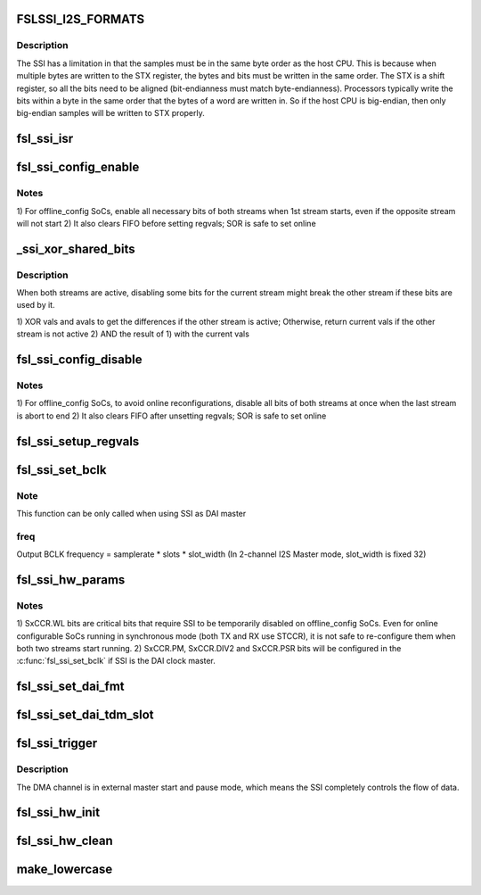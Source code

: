 .. -*- coding: utf-8; mode: rst -*-
.. src-file: sound/soc/fsl/fsl_ssi.c

.. _`fslssi_i2s_formats`:

FSLSSI_I2S_FORMATS
==================

.. c:function::  FSLSSI_I2S_FORMATS()

    audio formats supported by the SSI

.. _`fslssi_i2s_formats.description`:

Description
-----------

The SSI has a limitation in that the samples must be in the same byte
order as the host CPU.  This is because when multiple bytes are written
to the STX register, the bytes and bits must be written in the same
order.  The STX is a shift register, so all the bits need to be aligned
(bit-endianness must match byte-endianness).  Processors typically write
the bits within a byte in the same order that the bytes of a word are
written in.  So if the host CPU is big-endian, then only big-endian
samples will be written to STX properly.

.. _`fsl_ssi_isr`:

fsl_ssi_isr
===========

.. c:function:: irqreturn_t fsl_ssi_isr(int irq, void *dev_id)

    :param irq:
        *undescribed*
    :type irq: int

    :param dev_id:
        *undescribed*
    :type dev_id: void \*

.. _`fsl_ssi_config_enable`:

fsl_ssi_config_enable
=====================

.. c:function:: void fsl_ssi_config_enable(struct fsl_ssi *ssi, bool tx)

    :param ssi:
        *undescribed*
    :type ssi: struct fsl_ssi \*

    :param tx:
        *undescribed*
    :type tx: bool

.. _`fsl_ssi_config_enable.notes`:

Notes
-----

1) For offline_config SoCs, enable all necessary bits of both streams
when 1st stream starts, even if the opposite stream will not start
2) It also clears FIFO before setting regvals; SOR is safe to set online

.. _`_ssi_xor_shared_bits`:

\_ssi_xor_shared_bits
=====================

.. c:function::  _ssi_xor_shared_bits( vals,  avals,  aactive)

    :param vals:
        regvals of the current stream
    :type vals: 

    :param avals:
        regvals of the opposite stream
    :type avals: 

    :param aactive:
        active state of the opposite stream
    :type aactive: 

.. _`_ssi_xor_shared_bits.description`:

Description
-----------

When both streams are active, disabling some bits for the current stream
might break the other stream if these bits are used by it.

1) XOR vals and avals to get the differences if the other stream is active;
Otherwise, return current vals if the other stream is not active
2) AND the result of 1) with the current vals

.. _`fsl_ssi_config_disable`:

fsl_ssi_config_disable
======================

.. c:function:: void fsl_ssi_config_disable(struct fsl_ssi *ssi, bool tx)

    :param ssi:
        *undescribed*
    :type ssi: struct fsl_ssi \*

    :param tx:
        *undescribed*
    :type tx: bool

.. _`fsl_ssi_config_disable.notes`:

Notes
-----

1) For offline_config SoCs, to avoid online reconfigurations, disable all
bits of both streams at once when the last stream is abort to end
2) It also clears FIFO after unsetting regvals; SOR is safe to set online

.. _`fsl_ssi_setup_regvals`:

fsl_ssi_setup_regvals
=====================

.. c:function:: void fsl_ssi_setup_regvals(struct fsl_ssi *ssi)

    :param ssi:
        *undescribed*
    :type ssi: struct fsl_ssi \*

.. _`fsl_ssi_set_bclk`:

fsl_ssi_set_bclk
================

.. c:function:: int fsl_ssi_set_bclk(struct snd_pcm_substream *substream, struct snd_soc_dai *dai, struct snd_pcm_hw_params *hw_params)

    :param substream:
        *undescribed*
    :type substream: struct snd_pcm_substream \*

    :param dai:
        *undescribed*
    :type dai: struct snd_soc_dai \*

    :param hw_params:
        *undescribed*
    :type hw_params: struct snd_pcm_hw_params \*

.. _`fsl_ssi_set_bclk.note`:

Note
----

This function can be only called when using SSI as DAI master

.. _`fsl_ssi_set_bclk.freq`:

freq
----

Output BCLK frequency = samplerate \* slots \* slot_width
(In 2-channel I2S Master mode, slot_width is fixed 32)

.. _`fsl_ssi_hw_params`:

fsl_ssi_hw_params
=================

.. c:function:: int fsl_ssi_hw_params(struct snd_pcm_substream *substream, struct snd_pcm_hw_params *hw_params, struct snd_soc_dai *dai)

    :param substream:
        *undescribed*
    :type substream: struct snd_pcm_substream \*

    :param hw_params:
        *undescribed*
    :type hw_params: struct snd_pcm_hw_params \*

    :param dai:
        *undescribed*
    :type dai: struct snd_soc_dai \*

.. _`fsl_ssi_hw_params.notes`:

Notes
-----

1) SxCCR.WL bits are critical bits that require SSI to be temporarily
disabled on offline_config SoCs. Even for online configurable SoCs
running in synchronous mode (both TX and RX use STCCR), it is not
safe to re-configure them when both two streams start running.
2) SxCCR.PM, SxCCR.DIV2 and SxCCR.PSR bits will be configured in the
\ :c:func:`fsl_ssi_set_bclk`\  if SSI is the DAI clock master.

.. _`fsl_ssi_set_dai_fmt`:

fsl_ssi_set_dai_fmt
===================

.. c:function:: int fsl_ssi_set_dai_fmt(struct snd_soc_dai *dai, unsigned int fmt)

    :param dai:
        *undescribed*
    :type dai: struct snd_soc_dai \*

    :param fmt:
        *undescribed*
    :type fmt: unsigned int

.. _`fsl_ssi_set_dai_tdm_slot`:

fsl_ssi_set_dai_tdm_slot
========================

.. c:function:: int fsl_ssi_set_dai_tdm_slot(struct snd_soc_dai *dai, u32 tx_mask, u32 rx_mask, int slots, int slot_width)

    :param dai:
        *undescribed*
    :type dai: struct snd_soc_dai \*

    :param tx_mask:
        *undescribed*
    :type tx_mask: u32

    :param rx_mask:
        *undescribed*
    :type rx_mask: u32

    :param slots:
        *undescribed*
    :type slots: int

    :param slot_width:
        *undescribed*
    :type slot_width: int

.. _`fsl_ssi_trigger`:

fsl_ssi_trigger
===============

.. c:function:: int fsl_ssi_trigger(struct snd_pcm_substream *substream, int cmd, struct snd_soc_dai *dai)

    :param substream:
        *undescribed*
    :type substream: struct snd_pcm_substream \*

    :param cmd:
        *undescribed*
    :type cmd: int

    :param dai:
        *undescribed*
    :type dai: struct snd_soc_dai \*

.. _`fsl_ssi_trigger.description`:

Description
-----------

The DMA channel is in external master start and pause mode, which
means the SSI completely controls the flow of data.

.. _`fsl_ssi_hw_init`:

fsl_ssi_hw_init
===============

.. c:function:: int fsl_ssi_hw_init(struct fsl_ssi *ssi)

    :param ssi:
        *undescribed*
    :type ssi: struct fsl_ssi \*

.. _`fsl_ssi_hw_clean`:

fsl_ssi_hw_clean
================

.. c:function:: void fsl_ssi_hw_clean(struct fsl_ssi *ssi)

    :param ssi:
        *undescribed*
    :type ssi: struct fsl_ssi \*

.. _`make_lowercase`:

make_lowercase
==============

.. c:function:: void make_lowercase(char *s)

    case

    :param s:
        *undescribed*
    :type s: char \*

.. This file was automatic generated / don't edit.

